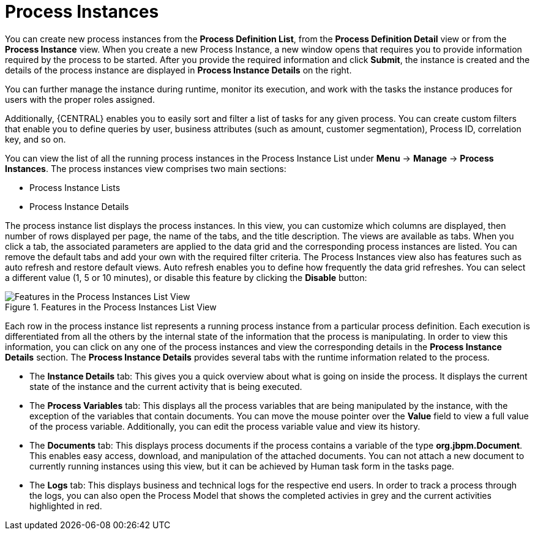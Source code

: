 [id='_sect_process_instances']
= Process Instances

You can create new process instances from the *Process Definition List*, from the *Process Definition Detail* view or from the *Process Instance* view. When you create a new Process Instance, a new window opens that requires you to provide information required by the process to be started. After you provide the required information and click *Submit*, the instance is created and the details of the process instance are displayed in *Process Instance Details* on the right.

You can further manage the instance during runtime, monitor its execution, and work with the tasks the instance produces for users with the proper roles assigned.

Additionally, {CENTRAL} enables you to easily sort and filter a list of tasks for any given process. You can create custom filters that enable you to define queries by user, business attributes (such as amount, customer segmentation), Process ID, correlation key, and so on.

You can view the list of all the running process instances in the Process Instance List under *Menu* -> *Manage* -> *Process Instances*.
The process instances view comprises two main sections:

* Process Instance Lists
* Process Instance Details

The process instance list displays the process instances. In this view, you can customize which columns  are displayed, then number of rows displayed per page, the name of the tabs, and the title description.
The views are available as tabs. When you click a tab, the associated parameters are applied to the data grid and the corresponding process instances are listed. You can remove the default tabs and add your own with the required filter criteria.
The Process Instances view also has features such as auto refresh and restore default views. Auto refresh enables you to define how frequently the data grid refreshes. You can select a different value (1, 5 or 10 minutes), or disable this feature by clicking the *Disable* button:

.Features in the Process Instances List View
image::Process_Instances_Features.png[Features in the Process Instances List View]


Each row in the process instance list represents a running process instance from a particular process definition.
Each execution is differentiated from all the others by the internal state of the information that the process is manipulating.
In order to view this information, you can click on any one of the process instances and view the corresponding details in the *Process Instance Details* section.
The *Process Instance Details* provides several tabs with the runtime information related to the process.

* The *Instance Details* tab: This gives you a quick overview about what is going on inside the process. It displays the current state of the instance and the current activity that is being executed.
* The *Process Variables* tab: This displays all the process variables that are being manipulated by the instance, with the exception of the variables that contain documents. You can move the mouse pointer over the *Value* field to view a full value of the process variable. Additionally, you can edit the process variable value and view its history.
* The *Documents* tab: This displays process documents if the process contains a variable of the type *org.jbpm.Document*. This enables easy access, download, and manipulation of the attached documents. You can not attach a new document to currently running instances using this view, but it can be achieved by Human task form in the tasks page.
* The *Logs* tab: This displays business and technical logs for the respective end users. In order to track a process through the logs, you can also open the Process Model that shows the completed activies in grey and the current activities highlighted in red.

ifdef::PAM[]
For information on user credentials and conditions to be met to access Intelligent Process Server runtime data, see the {URL_ADMIN_GUIDE}#accessing_runtime_data_from_business_central[Accessing Runtime Data from {CENTRAL}] section of the _{ADMIN_GUIDE}_.
endif::PAM[]
